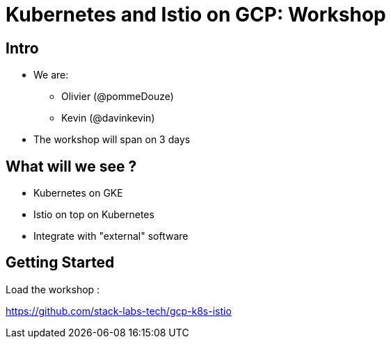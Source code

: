 = Kubernetes and Istio on GCP: Workshop

== Intro

[%step]
* We are:
** Olivier (@pommeDouze)
** Kevin (@davinkevin)
* The workshop will span on 3 days

== What will we see ?

* Kubernetes on GKE
* Istio on top on Kubernetes
* Integrate with "external" software

== Getting Started

Load the workshop :

https://github.com/stack-labs-tech/gcp-k8s-istio
